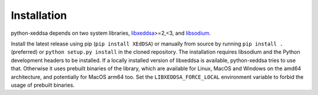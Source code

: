 Installation
============

python-xeddsa depends on two system libraries, `libxeddsa <https://github.com/Syndace/libxeddsa>`__>=2,<3, and `libsodium <https://download.libsodium.org/doc/>`__.

Install the latest release using pip (``pip install XEdDSA``) or manually from source by running ``pip install .`` (preferred) or ``python setup.py install`` in the cloned repository. The installation requires libsodium and the Python development headers to be installed. If a locally installed version of libxeddsa is available, python-xeddsa tries to use that. Otherwise it uses prebuilt binaries of the library, which are available for Linux, MacOS and Windows on the amd64 architecture, and potentially for MacOS arm64 too. Set the ``LIBXEDDSA_FORCE_LOCAL`` environment variable to forbid the usage of prebuilt binaries.
